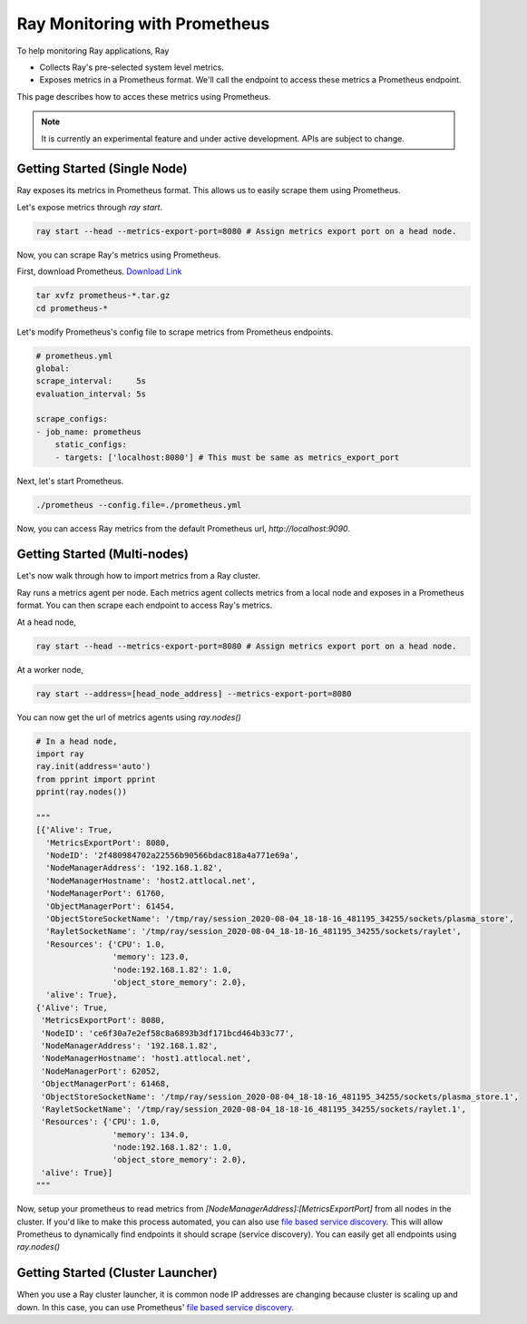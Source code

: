 Ray Monitoring with Prometheus
==============================
To help monitoring Ray applications, Ray

- Collects Ray's pre-selected system level metrics.
- Exposes metrics in a Prometheus format. We'll call the endpoint to access these metrics a Prometheus endpoint.

This page describes how to acces these metrics using Prometheus.

.. note::

    It is currently an experimental feature and under active development. APIs are subject to change.

Getting Started (Single Node)
-----------------------------
Ray exposes its metrics in Prometheus format. This allows us to easily scrape them using Prometheus.

Let's expose metrics through `ray start`.

.. code-block:: bash

    ray start --head --metrics-export-port=8080 # Assign metrics export port on a head node.

Now, you can scrape Ray's metrics using Prometheus. 

First, download Prometheus. `Download Link <https://prometheus.io/download/>`_

.. code-block:: bash

    tar xvfz prometheus-*.tar.gz
    cd prometheus-*

Let's modify Prometheus's config file to scrape metrics from Prometheus endpoints.

.. code-block:: yaml

    # prometheus.yml
    global:
    scrape_interval:     5s
    evaluation_interval: 5s

    scrape_configs:
    - job_name: prometheus
        static_configs:
        - targets: ['localhost:8080'] # This must be same as metrics_export_port

Next, let's start Prometheus.

.. code-block:: shell

    ./prometheus --config.file=./prometheus.yml

Now, you can access Ray metrics from the default Prometheus url, `http://localhost:9090`.

Getting Started (Multi-nodes)
-----------------------------
Let's now walk through how to import metrics from a Ray cluster.

Ray runs a metrics agent per node. Each metrics agent collects metrics from a local node and exposes in a Prometheus format.
You can then scrape each endpoint to access Ray's metrics.

At a head node,

.. code-block:: bash

    ray start --head --metrics-export-port=8080 # Assign metrics export port on a head node.

At a worker node,

.. code-block:: bash

    ray start --address=[head_node_address] --metrics-export-port=8080

You can now get the url of metrics agents using `ray.nodes()`

.. code-block:: python

    # In a head node,
    import ray
    ray.init(address='auto')
    from pprint import pprint
    pprint(ray.nodes())

    """
    [{'Alive': True,
      'MetricsExportPort': 8080,
      'NodeID': '2f480984702a22556b90566bdac818a4a771e69a',
      'NodeManagerAddress': '192.168.1.82',
      'NodeManagerHostname': 'host2.attlocal.net',
      'NodeManagerPort': 61760,
      'ObjectManagerPort': 61454,
      'ObjectStoreSocketName': '/tmp/ray/session_2020-08-04_18-18-16_481195_34255/sockets/plasma_store',
      'RayletSocketName': '/tmp/ray/session_2020-08-04_18-18-16_481195_34255/sockets/raylet',
      'Resources': {'CPU': 1.0,
                    'memory': 123.0,
                    'node:192.168.1.82': 1.0,
                    'object_store_memory': 2.0},
      'alive': True},
    {'Alive': True,
     'MetricsExportPort': 8080,
     'NodeID': 'ce6f30a7e2ef58c8a6893b3df171bcd464b33c77',
     'NodeManagerAddress': '192.168.1.82',
     'NodeManagerHostname': 'host1.attlocal.net',
     'NodeManagerPort': 62052,
     'ObjectManagerPort': 61468,
     'ObjectStoreSocketName': '/tmp/ray/session_2020-08-04_18-18-16_481195_34255/sockets/plasma_store.1',
     'RayletSocketName': '/tmp/ray/session_2020-08-04_18-18-16_481195_34255/sockets/raylet.1',
     'Resources': {'CPU': 1.0,
                    'memory': 134.0,
                    'node:192.168.1.82': 1.0,
                    'object_store_memory': 2.0},
     'alive': True}]
    """

Now, setup your prometheus to read metrics from `[NodeManagerAddress]:[MetricsExportPort]` from all nodes in the cluster.
If you'd like to make this process automated, you can also use `file based service discovery <https://prometheus.io/docs/guides/file-sd/#installing-configuring-and-running-prometheus>`_.
This will allow Prometheus to dynamically find endpoints it should scrape (service discovery). You can easily get all endpoints using `ray.nodes()`

Getting Started (Cluster Launcher)
----------------------------------
When you use a Ray cluster launcher, it is common node IP addresses are changing because cluster is scaling up and down. 
In this case, you can use Prometheus' `file based service discovery <https://prometheus.io/docs/guides/file-sd/#installing-configuring-and-running-prometheus>`_.

